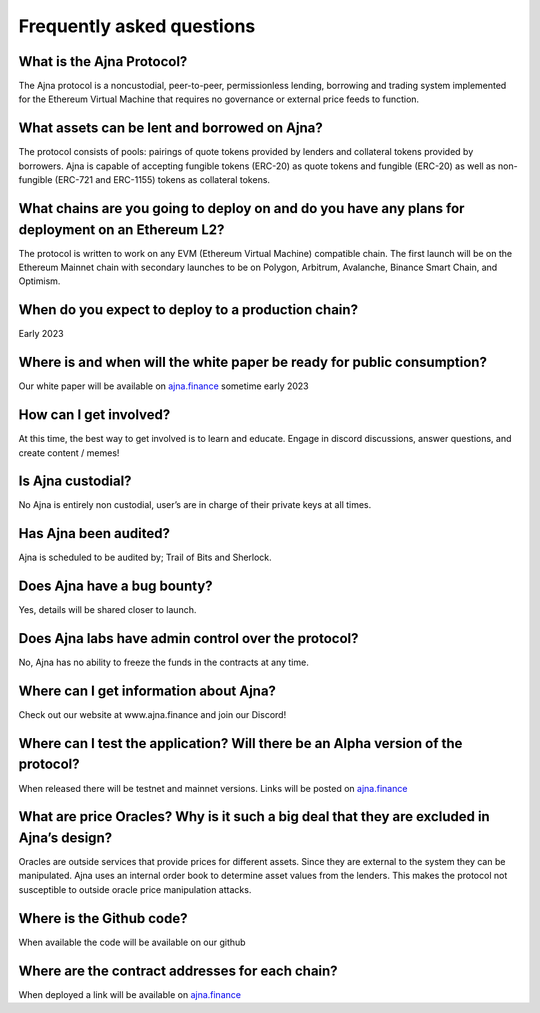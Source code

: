 Frequently asked questions
=====

What is the Ajna Protocol? 
------------

The Ajna protocol is a noncustodial, peer-to-peer, permissionless lending,
borrowing and trading system implemented for the Ethereum Virtual Machine
that requires no governance or external price feeds to function.

What assets can be lent and borrowed on Ajna?
----------------
The protocol consists of pools: pairings of quote tokens provided
by lenders and collateral tokens provided by borrowers. 
Ajna is capable of accepting fungible tokens (ERC-20) as quote tokens and fungible 
(ERC-20) as well as non-fungible (ERC-721 and ERC-1155) tokens as collateral tokens.


What chains are you going to deploy on and do you have any plans for deployment on an Ethereum L2?
----------------
The protocol is written to work on any EVM (Ethereum Virtual Machine) compatible 
chain. The first launch will be on the Ethereum Mainnet chain with secondary launches 
to be on Polygon, Arbitrum, Avalanche, Binance Smart Chain, and Optimism.


When do you expect to deploy to a production chain?
----------------
Early 2023


Where is and when will the white paper be ready for public consumption?
----------------
Our white paper will be available on `ajna.finance <https://ajna.finance/>`_ sometime early 2023


How can I get involved?
----------------
At this time, the best way to get involved is to learn and educate. Engage in discord discussions, 
answer questions, and create content / memes!


Is Ajna custodial?
----------------
No Ajna is entirely non custodial, user’s are in charge of their private keys at all times.


Has Ajna been audited?
----------------
Ajna is scheduled to be audited by; Trail of Bits and Sherlock.


Does Ajna have a bug bounty?
----------------
Yes, details will be shared closer to launch.


Does Ajna labs have admin control over the protocol?
----------------
No, Ajna has no ability to freeze the funds in the contracts at any time.


Where can I get information about Ajna?
----------------
Check out our website at  www.ajna.finance and join our Discord!

Where can I test the application? Will there be an Alpha version of the protocol?
----------------
When released there will be testnet and mainnet versions. Links will be posted on `ajna.finance <https://ajna.finance/>`_

What are price Oracles? Why is it such a big deal that they are excluded in Ajna’s design?
----------------
Oracles are outside services that provide prices for different assets. Since they are external 
to the system they can be manipulated. Ajna uses an internal order book to determine asset values 
from the lenders. This makes the protocol not susceptible to outside oracle price manipulation attacks.

Where is the Github code?
----------------
When available the code will be available on our github

Where are the contract addresses for each chain?
----------------
When deployed a link will be available on `ajna.finance <https://ajna.finance/>`_